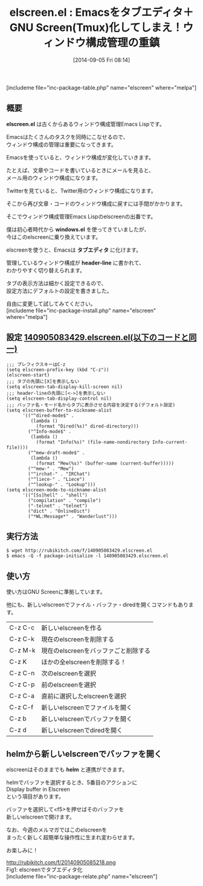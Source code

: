 #+BLOG: rubikitch
#+POSTID: 271
#+BLOG: rubikitch
#+DATE: [2014-09-05 Fri 08:14]
#+PERMALINK: elscreen
#+OPTIONS: toc:nil num:nil todo:nil pri:nil tags:nil ^:nil \n:t
#+ISPAGE: nil
#+DESCRIPTION:ウィンドウ構成をGNU Screenのように切替える
# (progn (erase-buffer)(find-file-hook--org2blog/wp-mode))
#+BLOG: rubikitch
#+CATEGORY: ウィンドウ構成切り替え
#+EL_PKG_NAME: elscreen
#+TAGS: header-line, elscreen
#+EL_TITLE0: Emacsをタブエディタ＋GNU Screen(Tmux)化してしまえ！ウィンドウ構成管理の重鎮
#+begin: org2blog
#+TITLE: elscreen.el : Emacsをタブエディタ＋GNU Screen(Tmux)化してしまえ！ウィンドウ構成管理の重鎮
[includeme file="inc-package-table.php" name="elscreen" where="melpa"]

#+end:
** 概要
*elscreen.el* は古くからあるウィンドウ構成管理Emacs Lispです。

Emacsはたくさんのタスクを同時にこなせるので、
ウィンドウ構成の管理は重要になってきます。

Emacsを使っていると、ウィンドウ構成が変化していきます。

たとえば、文章やコードを書いているときにメールを見ると、
メール用のウィンドウ構成になります。

Twitterを見ていると、Twitter用のウィンドウ構成になります。

そこから再び文章・コードのウィンドウ構成に戻すには手間がかかります。

そこでウィンドウ構成管理Emacs Lispのelscreenの出番です。

僕は初心者時代から *windows.el* を使ってきていましたが、
今はこのelscreenに乗り換えています。

elscreenを使うと、Emacsは *タブエディタ* に化けます。

管理しているウィンドウ構成が *header-line* に書かれて、
わかりやすく切り替えられます。


タブの表示方法は細かく設定できるので、
設定方法にデフォルトの設定を書きました。

自由に変更して試してみてください。
[includeme file="inc-package-install.php" name="elscreen" where="melpa"]
** 設定 [[http://rubikitch.com/f/140905083429.elscreen.el][140905083429.elscreen.el(以下のコードと同一)]]
#+BEGIN: include :file "/r/sync/junk/140905/140905083429.elscreen.el"
#+BEGIN_SRC fundamental
;;; プレフィクスキーはC-z
(setq elscreen-prefix-key (kbd "C-z"))
(elscreen-start)
;;; タブの先頭に[X]を表示しない
(setq elscreen-tab-display-kill-screen nil)
;;; header-lineの先頭に[<->]を表示しない
(setq elscreen-tab-display-control nil)
;;; バッファ名・モード名からタブに表示させる内容を決定する(デフォルト設定)
(setq elscreen-buffer-to-nickname-alist
      '(("^dired-mode$" .
         (lambda ()
           (format "Dired(%s)" dired-directory)))
        ("^Info-mode$" .
         (lambda ()
           (format "Info(%s)" (file-name-nondirectory Info-current-file))))
        ("^mew-draft-mode$" .
         (lambda ()
           (format "Mew(%s)" (buffer-name (current-buffer)))))
        ("^mew-" . "Mew")
        ("^irchat-" . "IRChat")
        ("^liece-" . "Liece")
        ("^lookup-" . "Lookup")))
(setq elscreen-mode-to-nickname-alist
      '(("[Ss]hell" . "shell")
        ("compilation" . "compile")
        ("-telnet" . "telnet")
        ("dict" . "OnlineDict")
        ("*WL:Message*" . "Wanderlust")))
#+END_SRC

#+END:

** 実行方法
#+BEGIN_EXAMPLE
$ wget http://rubikitch.com/f/140905083429.elscreen.el
$ emacs -Q -f package-initialize -l 140905083429.elscreen.el
#+END_EXAMPLE

** 使い方
使い方はGNU Screenに準拠しています。

他にも、新しいelscreenでファイル・バッファ・diredを開くコマンドもあります。
| C-z C-c | 新しいelscreenを作る                 |
| C-z C-k | 現在のelscreenを削除する             |
| C-z M-k | 現在のelscreenをバッファごと削除する |
| C-z K   | ほかの全elscreenを削除する！         |
| C-z C-n | 次のelscreenを選択                   |
| C-z C-p | 前のelscreenを選択                   |
| C-z C-a | 直前に選択したelscreenを選択         |
|---------+--------------------------------------|
| C-z C-f | 新しいelscreenでファイルを開く       |
| C-z b   | 新しいelscreenでバッファを開く       |
| C-z d   | 新しいelscreenでdiredを開く          |

** helmから新しいelscreenでバッファを開く
elscreenはそのままでも *helm* と連携ができます。

helmでバッファを選択するとき、5番目のアクションに
Display buffer in Elscreen
という項目があります。

バッファを選択して<f5>を押せばそのバッファを
新しいelscreenで開けます。


なお、今週のメルマガではこのelscreenを
まったく新しく超簡単な操作性に生まれ変わらせます。

お楽しみに！
# (progn (forward-line 1)(shell-command "screenshot-time.rb org_template" t))
http://rubikitch.com/f/20140905085218.png
Fig1: elscreenでタブエディタ化
[includeme file="inc-package-relate.php" name="elscreen"]
